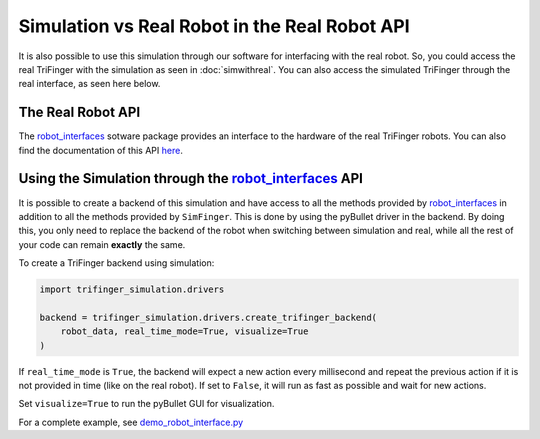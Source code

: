 **********************************************
Simulation vs Real Robot in the Real Robot API
**********************************************

It is also possible to use this simulation through our software for interfacing with the
real robot. So, you could
access the real TriFinger with the simulation as seen in :doc:`simwithreal`.
You can also access the simulated TriFinger through the real interface, as seen here below.

The Real Robot API
======================

The `robot_interfaces`_ sotware package provides an interface to the hardware of the real
TriFinger robots. You can also find the documentation of this API `here <https://open-dynamic-robot-initiative.github.io/code_documentation/robot_interfaces/docs/doxygen/html/index.html>`_.

.. _`robot_interfaces with Simulation`:

Using the Simulation through the `robot_interfaces`_ API
===========================================================

It is possible to create a backend of this simulation and have access to all the methods
provided by `robot_interfaces`_ in addition to all the methods provided by ``SimFinger``.
This is done by using the pyBullet
driver in the backend.  By doing this, you only need to replace the backend of the robot
when switching between simulation and real, while all the rest of your code can
remain **exactly** the same.


To create a TriFinger backend using simulation:

.. code-block:: python

    import trifinger_simulation.drivers

    backend = trifinger_simulation.drivers.create_trifinger_backend(
        robot_data, real_time_mode=True, visualize=True
    )

If ``real_time_mode`` is ``True``, the backend will expect a new action every
millisecond and repeat the previous action if it is not provided in time (like
on the real robot).  If set to ``False``, it will run as fast as possible and
wait for new actions.

Set ``visualize=True`` to run the pyBullet GUI for visualization.


For a complete example, see `demo_robot_interface.py`_

.. _`demo_robot_interface.py`: https://github.com/open-dynamic-robot-initiative/trifinger_simulation/blob/master/demos/catkin/demo_robot_interface.py
.. _`robot_interfaces`: https://github.com/open-dynamic-robot-initiative/robot_interfaces
